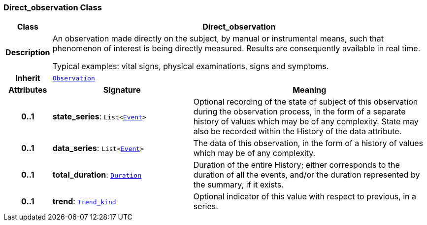 === Direct_observation Class

[cols="^1,3,5"]
|===
h|*Class*
2+^h|*Direct_observation*

h|*Description*
2+a|An observation made directly on the subject, by manual or instrumental means, such that phenomenon of interest is being directly measured. Results are consequently available in real time.

Typical examples: vital signs, physical examinations, signs and symptoms.

h|*Inherit*
2+|`<<_observation_class,Observation>>`

h|*Attributes*
^h|*Signature*
^h|*Meaning*

h|*0..1*
|*state_series*: `List<link:/releases/BASE/{base_release}/base.html#_event_class[Event^]>`
a|Optional recording of the state of subject of this observation during the observation process, in the form of a separate history of values which may be of any complexity. State may also be recorded within the History of the data attribute.

h|*0..1*
|*data_series*: `List<link:/releases/BASE/{base_release}/base.html#_event_class[Event^]>`
a|The data of this observation, in the form of a history of values which may be of any complexity.

h|*0..1*
|*total_duration*: `link:/releases/BASE/{base_release}/base.html#_duration_class[Duration^]`
a|Duration of the entire History; either corresponds to the duration of all the events, and/or the duration represented by the summary, if it exists.

h|*0..1*
|*trend*: `link:/releases/BASE/{base_release}/base.html#_trend_kind_enumeration[Trend_kind^]`
a|Optional indicator of this value with respect to previous, in a series.
|===
